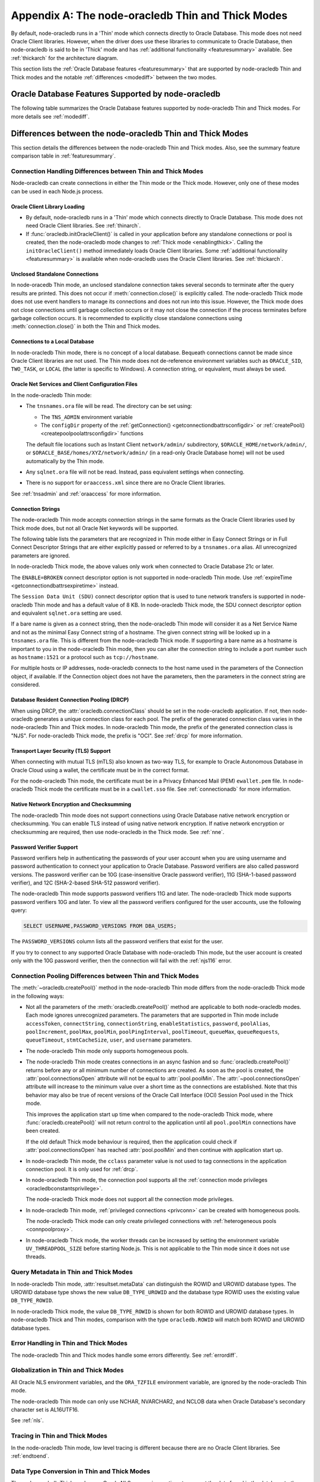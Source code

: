 .. _appendixa:

**************************************************
Appendix A: The node-oracledb Thin and Thick Modes
**************************************************

By default, node-oracledb runs in a 'Thin' mode which connects directly to
Oracle Database. This mode does not need Oracle Client libraries. However, when
the driver does use these libraries to communicate to Oracle Database, then
node-oracledb is said to be in 'Thick' mode and has :ref:`additional
functionality <featuresummary>` available. See :ref:`thickarch` for the
architecture diagram.

This section lists the :ref:`Oracle Database features <featuresummary>`
that are supported by node-oracledb Thin and Thick modes and the notable
:ref:`differences <modediff>` between the two modes.

.. _featuresummary:

Oracle Database Features Supported by node-oracledb
===================================================

The following table summarizes the Oracle Database features supported by
node-oracledb Thin and Thick modes. For more details see :ref:`modediff`.

.. list-table-with-summary:: Features Supported in node-oracledb Thin and Thick Modes
    :header-rows: 1
    :class: wy-table-responsive
    :align: center
    :summary: The first column displays the Oracle feature. The second column indicates whether the feature is supported in the node-oracledb Thin mode. The third column indicates whether the feature is supported in the node-oracledb Thick mode.

    * - Oracle Feature
      - node-oracledb Thin Mode
      - node-oracledb Thick Mode
    * - Oracle Client version
      - Not applicable
      - Release 11.2 and later
    * - Oracle Database version
      - Release 12.1 and later
      - Release 9.2 and later depending on the Oracle Client library version
    * - Oracle Client/Database version interoperability
      - Not applicable - Connects directly to database version 12.1 and later
      - Yes
    * - Natively written in JavaScript
      - Yes
      - No - Uses a C library called Oracle Database Programming Interface for C (ODPI-C) which internally calls Oracle Call Interface (OCI), the native C interface for Oracle Database
    * - Thin mode
      - Yes - Direct Oracle Network calls
      - No - Uses Oracle Client libraries
    * - Standalone connections (see :ref:`standaloneconnection`)
      - Yes
      - Yes
    * - Connection pooling - Heterogeneous and Homogeneous (see :ref:`Connection pooling <connpooling>`)
      - Homogeneous only
      - Yes
    * - Connection pool draining (see :ref:`Connection draining <conpooldraining>`)
      - Yes
      - Yes
    * - Connection pool session state callback (:ref:`sessionfixupnode`)
      - Yes - JavaScript functions but not PL/SQL functions
      - Yes
    * - Connection pool session tagging (see :ref:`connpooltagging`)
      - No
      - Yes
    * - Proxy connections (see :ref:`proxyauth`)
      - Yes
      - Yes
    * - Set the current schema using an attribute
      - Yes
      - Yes
    * - External authentication (see :ref:`extauth`)
      - No
      - Yes
    * - Connection mode privileges (see :ref:`oracledbconstantsprivilege`)
      - Yes
      - Yes
    * - Preliminary connections
      - No
      - Yes
    * - Real Application Clusters (RAC) (see :ref:`connectionrac`)
      - Yes
      - Yes
    * - Oracle Sharded Databases (see :ref:`sharding`)
      - No
      - Yes - No TIMESTAMP support
    * - Connection Pool Connection Load Balancing (CLB)
      - Yes
      - Yes
    * - Connection Pool Runtime Load Balancing (RLB) (see :ref:`connectionrlb`)
      - No
      - Yes
    * - Oracle Cloud Infrastructure (OCI) Identity and Access Management (IAM) Tokens (see :ref:`iamtokenbasedauthentication`)
      - Yes
      - Yes - In connection string with appropriate Oracle Client
    * - Open Authorization (OAuth 2.0) (see :ref:`oauthtokenbasedauthentication`)
      - Yes
      - Yes
    * - Kerberos, Radius, and Public Key Infrastructure (PKI) authentication services
      - No
      - Yes
    * - Oracle Database Native Network Encryption and Checksumming (see :ref:`nne`)
      - No
      - Yes
    * - Connection pinging API (see :meth:`connection.ping()`)
      - Yes
      - Yes
    * - Oracle Net Services ``tnsnames.ora`` file (see :ref:`tnsadmin`)
      - Yes
      - Yes
    * - Oracle Net Services ``sqlnet.ora`` file (see :ref:`tnsadmin`)
      - No - A few values can be set in Easy Connect string
      - Yes
    * - Oracle Client library configuration file ``oraaccess.xml`` (see :ref:`oraaccess`)
      - No
      - Yes
    * - Easy Connect connection strings (see :ref:`easyconnect`)
      - Yes - Unknown settings are ignored and not passed to Oracle Database
      - Yes
    * - Oracle Cloud Database connectivity (see :ref:`connectionadb`)
      - Yes
      - Yes
    * - One-way TLS connections (see :ref:`connectionadbtls`)
      - Yes
      - Yes
    * - Mutual TLS (mTLS) connections (see :ref:`connectionadbmtls`)
      - Yes - Needs a PEM format wallet
      - Yes
    * - Oracle Database Dedicated Servers, Shared Servers, and Database Resident Connection Pooling (DRCP) (see :ref:`drcp`)
      - Yes
      - Yes
    * - Oracle Database 23ai Implicit connection pooling for DRCP and PRCP (see :ref:`implicitpool`)
      - Yes
      - Yes
    * - Multitenant Databases
      - Yes
      - Yes
    * - CMAN and CMAN-TDM connectivity
      - Yes
      - Yes
    * - Bequeath connections
      - No
      - Yes
    * - Lightweight Directory Access Protocol (LDAP) connections
      - No
      - Yes
    * - Socket Secure (SOCKS) Proxy connections
      - No
      - No
    * - Password changing (see :meth:`connection.changePassword()`)
      - Yes
      - Yes
    * - Statement break/reset (see :meth:`connection.break()`)
      - Yes - Out-of-Band (OOB) Connection Breaks not supported
      - Yes
    * - Edition Based Redefinition (EBR) (see :ref:`ebr`)
      - No
      - Yes
    * - SQL execution (see :ref:`sqlexecution`)
      - Yes
      - Yes
    * - PL/SQL execution (see :ref:`plsqlexecution`)
      - Yes - For scalar types and collection types using array interface
      - Yes
    * - Bind variables for data binding (see :ref:`bind`)
      - Yes
      - Yes
    * - Array DML binding for bulk DML and PL/SQL (also called executeMany()) (see :ref:`batchexecution`)
      - Yes
      - Yes
    * - SQL and PL/SQL type and collections (see :ref:`fetchobjects`)
      - Yes
      - Yes
    * - Query column metadata (see :ref:`querymeta`)
      - Yes
      - Yes
    * - Client character set support (see :ref:`charset`)
      - UTF-8
      - UTF-8
    * - Oracle Globalization support (see :ref:`nls`)
      - No - All Oracle NLS environment variables are ignored
      - Yes - Oracle NLS environment variables are respected except the character set in ``NLS_LANG``
    * - Statement caching (see :ref:`stmtcache`)
      - Yes
      - Yes
    * - Row prefetching on first query execute (see :attr:`oracledb.prefetchRows`)
      - Yes
      - Yes
    * - Array fetching for queries (see :attr:`oracledb.fetchArraySize`)
      - Yes
      - Yes
    * - Client Result Caching (CRC) (see :ref:`clientresultcache`)
      - No
      - Yes
    * - In-band notifications
      - Yes
      - Yes
    * - Continuous Query Notification (CQN) (see :ref:`cqn`)
      - No
      - Yes
    * - Advanced Queuing (AQ) (see :ref:`aq`)
      - No
      - Yes
    * - AQ: Transactional Event Queue (TxEventQ)
      - No
      - Yes
    * - Call timeouts (see :attr:`connection.callTimeout`)
      - Yes
      - Yes
    * - Oracle Database startup and shutdown (see :ref:`startupshutdown`)
      - No
      - Yes
    * - Transaction management (see :ref:`transactionmgt`)
      - Yes - Property :attr:`~oracledb.autoCommit` is false
      - Yes
    * - Automatic Diagnostic Repository (ADR)
      - No
      - Yes
    * - Events mode for notifications
      - No
      - Yes
    * - Fast Application Notification (FAN) (see :ref:`connectionfan`)
      - No
      - Yes
    * - Transparent Application Failover (TAF)
      - No
      - Yes - No callback
    * - Transaction Guard (TG)
      - No
      - Yes
    * - Data Guard (DG) and Active Data Guard (ADG)
      - Yes
      - Yes
    * - Application Continuity (AC) and Transparent Application Continuity (TAC) (see :ref:`appcontinuity`)
      - No
      - Yes
    * - End-to-end monitoring and tracing attributes (see :ref:`tracingsql`)
      - Yes
      - Yes
    * - Java Debug Wire Protocol for debugging PL/SQL (see :ref:`jdwp`)
      - Yes - Using the connection parameter ``debugJdwp`` or the ``ORA_DEBUG_JDWP`` environment variable
      - Yes - Using the the ``ORA_DEBUG_JDWP`` environment variable
    * - Feature tracking
      - No
      - Yes
    * - Two-phase Commit (TPC) (see :ref:`twopc`)
      - Yes
      - Yes
    * - REF CURSORs (see :ref:`refcursors`)
      - Yes
      - Yes
    * - Nested Cursors (see :ref:`nestedcursors`)
      - Yes
      - Yes
    * - Pipelined table functions (see :ref:`pipelined table functions <pipelinedfunction>`)
      - Yes
      - Yes
    * - Implicit Result Sets (see :ref:`implicitresults`)
      - Yes
      - Yes
    * - Application Contexts
      - No
      - No
    * - Persistent and Temporary LOBs
      - Yes
      - Yes
    * - LOB prefetching
      - No
      - No - Does have LOB length prefetch
    * - LOB locator operations such as trim (see :ref:`lobclass`)
      - Yes - Only read and write operations supported
      - Yes - Only read operations supported
    * - INTERVAL DAY TO SECOND data type (see :ref:`oracledbconstantsdbtype`)
      - No
      - No
    * - INTERVAL YEAR TO MONTH data type (see :ref:`oracledbconstantsdbtype`)
      - No
      - No
    * - Simple Oracle Document Access (SODA) (see :ref:`SODA <sodaoverview>`)
      - No
      - Yes
    * - Oracle Database 12c JSON (as BLOB) (see :ref:`json12ctype`)
      - Yes
      - Yes
    * - Oracle Database 21c JSON data type (see :ref:`json21ctype`)
      - Yes
      - Yes
    * - Oracle Database 23ai JSON duality view
      - Yes
      - Yes
    * - Oracle Database 23ai BOOLEAN data type (see :ref:`oracledbconstantsdbtype`)
      - Yes
      - Yes
    * - ROWID, UROWID data types (see :ref:`oracledbconstantsdbtype`)
      - Yes
      - Yes
    * - XMLType data type (see :ref:`xmltype`)
      - Yes
      - Yes - May need to fetch as CLOB
    * - BFILE data type
      - Yes
      - Yes
    * - TIMESTAMP WITH TIME ZONE data type (see :ref:`oracledbconstantsdbtype`)
      - Yes
      - Yes
    * - NCHAR, NVARCHAR2, NCLOB data types (see :ref:`oracledbconstantsdbtype`)
      - Yes
      - Yes
    * - Oracle Database 23c VECTOR data type (see :ref:`oracledbconstantsdbtype`)
      - Yes
      - Yes
    * - Bind PL/SQL Boolean
      - Yes
      - Yes
    * - Parallel Queries
      - No
      - Yes
    * - Async/Await, Promises, Callbacks and Streams
      - Yes
      - Yes
    * - OS Authentication
      - No
      - Yes
    * - Batch Errors
      - Yes
      - Yes
    * - Database objects (see :ref:`objects`)
      - Yes
      - Yes
    * - Restricted Rowid
      - No
      - Yes

.. _modediff:

Differences between the node-oracledb Thin and Thick Modes
==========================================================

This section details the differences between the node-oracledb Thin and Thick
modes. Also, see the summary feature comparison table in :ref:`featuresummary`.

Connection Handling Differences between Thin and Thick Modes
------------------------------------------------------------

Node-oracledb can create connections in either the Thin mode or the Thick
mode. However, only one of these modes can be used in each Node.js process.

Oracle Client Library Loading
+++++++++++++++++++++++++++++

- By default, node-oracledb runs in a 'Thin' mode which connects directly to
  Oracle Database. This mode does not need Oracle Client libraries. See
  :ref:`thinarch`.

- If :func:`oracledb.initOracleClient()` is called in your application before
  any standalone connections or pool is created, then the node-oracledb mode
  changes to :ref:`Thick mode <enablingthick>`. Calling the
  ``initOracleClient()`` method immediately loads Oracle Client libraries.
  Some :ref:`additional functionality <featuresummary>` is available when
  node-oracledb uses the Oracle Client libraries. See :ref:`thickarch`.

Unclosed Standalone Connections
+++++++++++++++++++++++++++++++

In node-oracedb Thin mode, an unclosed standalone connection takes several
seconds to terminate after the query results are printed. This does not
occur if :meth:`connection.close()` is explicitly called. The node-oracledb
Thick mode does not use event handlers to manage its connections and does not
run into this issue. However, the Thick mode does not close connections until
garbage collection occurs or it may not close the connection if the process
terminates before garbage collection occurs. It is recommended to explicitly
close standalone connections using :meth:`connection.close()` in both the Thin
and Thick modes.

Connections to a Local Database
+++++++++++++++++++++++++++++++

In node-oracledb Thin mode, there is no concept of a local database. Bequeath
connections cannot be made since Oracle Client libraries are not used. The
Thin mode does not de-reference environment variables such as ``ORACLE_SID``,
``TWO_TASK``, or ``LOCAL`` (the latter is specific to Windows). A connection
string, or equivalent, must always be used.

.. _sqlnetclientconfig:

Oracle Net Services and Client Configuration Files
++++++++++++++++++++++++++++++++++++++++++++++++++

In the node-oracledb Thin mode:

- The ``tnsnames.ora`` file will be read. The directory can be set using:

  - The ``TNS_ADMIN`` environment variable
  - The ``configDir`` property of the :ref:`getConnection()
    <getconnectiondbattrsconfigdir>` or :ref:`createPool()
    <createpoolpoolattrsconfigdir>` functions

  The default file locations such as
  Instant Client ``network/admin/`` subdirectory,
  ``$ORACLE_HOME/network/admin/``, or
  ``$ORACLE_BASE/homes/XYZ/network/admin/`` (in a read-only Oracle Database
  home) will not be used automatically by the Thin mode.

- Any ``sqlnet.ora`` file will not be read. Instead, pass equivalent settings
  when connecting.

- There is no support for ``oraaccess.xml`` since there are no Oracle Client
  libraries.

See :ref:`tnsadmin` and :ref:`oraaccess` for more information.

.. _diffconnstr:

Connection Strings
++++++++++++++++++

The node-oracledb Thin mode accepts connection strings in the same formats as
the Oracle Client libraries used by Thick mode does, but not all Oracle Net
keywords will be supported.

The following table lists the parameters that are recognized in Thin mode
either in Easy Connect Strings or in Full Connect Descriptor Strings that are
either explicitly passed or referred to by a ``tnsnames.ora`` alias.  All
unrecognized parameters are ignored.

.. list-table-with-summary::  Oracle Net Keywords Supported in the node-oracledb Thin Mode
    :header-rows: 1
    :class: wy-table-responsive
    :align: center
    :summary: The first column displays the keyword. The second column displays the equivalent connection parameter. The third column displays the notes.

    * - Oracle Net Keyword
      - Equivalent Connection Parameter
      - Description
    * - SSL_SERVER_CERT_DN
      - :ref:`sslServerCertDN <getconnectiondbattrssslcert>`
      - The distinguished name (DN) that should be matched with the server.

        **Note**: If specified, this value is used for any verification. Otherwise, the hostname will be used.
    * - SSL_SERVER_DN_MATCH
      - :ref:`sslServerDNMatch <getconnectiondbattrssslmatch>`
      - Determines whether the server certificate DN should be matched in addition to the regular certificate verification that is performed.

        **Note**: In Thin mode, parsing the parameter supports case insensitive on/yes/true values similar to the Thick mode. Any other value is treated as disabling it.
    * - WALLET_LOCATION
      - :ref:`walletLocation <getconnectiondbattrswalletloc>`
      - The directory where the wallet can be found.

        **Note**: Used in Easy Connect Strings. It is same as ``MY_WALLET_DIRECTORY`` in a connect descriptor.
    * - MY_WALLET_DIRECTORY
      - :ref:`walletLocation <getconnectiondbattrswalletloc>`
      - The directory where the wallet can be found.

        **Note**: Used by connect descriptors in the :meth:`oracledb.getConnection()` or :meth:`oracledb.createPool()` functions.
    * - EXPIRE_TIME
      - :ref:`expireTime <getconnectiondbattrsexpiretime>`
      - The number of minutes between the sending of keepalive probes.
    * - HTTPS_PROXY
      - :ref:`httpsProxy <getconnectiondbattrshttpsproxy>`
      - The name or IP address of a proxy host to use for tunneling secure connections.
    * - HTTPS_PROXY_PORT
      - :ref:`httpsProxyPort <getconnectiondbattrshttpsproxyport>`
      - The port to be used to communicate with the proxy host.
    * - RETRY_COUNT
      - :ref:`retryCount <getconnectiondbattrsretrycount>`
      - The number of times that a connection attempt should be retried before the attempt is terminated.
    * - RETRY_DELAY
      - :ref:`retryDelay <getconnectiondbattrsretrydelay>`
      - The number of seconds to wait before making a new connection attempt.
    * - TRANSPORT_CONNECT_TIMEOUT
      - :ref:`transportConnectTimeout <getconnectiondbattrstransportconntimeout>`
      - The maximum number of seconds to wait to establish a connection to the database host.
    * - POOL_CONNECTION_CLASS
      - :attr:`cclass <oracledb.connectionClass>`
      - Defines a logical name for connections.

In node-oracledb Thick mode, the above values only work when connected to
Oracle Database 21c or later.

The ``ENABLE=BROKEN`` connect descriptor option is not supported in
node-oracledb Thin mode. Use
:ref:`expireTime <getconnectiondbattrsexpiretime>` instead.

The ``Session Data Unit (SDU)`` connect descriptor option that is used to tune
network transfers is supported in node-oracledb Thin mode and has a default
value of 8 KB. In node-oracledb Thick mode, the SDU connect descriptor option
and equivalent ``sqlnet.ora`` setting are used.

If a bare name is given as a connect string, then the node-oracledb Thin mode
will consider it as a Net Service Name and not as the minimal Easy Connect
string of a hostname. The given connect string will be looked up in a
``tnsnames.ora`` file. This is different from the node-oracledb Thick mode. If
supporting a bare name as a hostname is important to you in the node-oracledb
Thin mode, then you can alter the connection string to include a port number
such as ``hostname:1521`` or a protocol such as ``tcp://hostname``.

For multiple hosts or IP addresses, node-oracledb connects to the host name
used in the parameters of the Connection object, if available. If the
Connection object does not have the parameters, then the parameters in the
connect string are considered.

Database Resident Connection Pooling (DRCP)
+++++++++++++++++++++++++++++++++++++++++++

When using DRCP, the :attr:`oracledb.connectionClass` should be set in the
node-oracledb application. If not, then node-oracledb generates a unique
connection class for each pool. The prefix of the generated connection class
varies in the node-oracledb Thin and Thick modes. In node-oracledb Thin mode,
the prefix of the generated connection class is "NJS". For node-oracledb Thick
mode, the prefix is "OCI". See :ref:`drcp` for more information.

Transport Layer Security (TLS) Support
++++++++++++++++++++++++++++++++++++++

When connecting with mutual TLS (mTLS) also known as two-way TLS, for example to
Oracle Autonomous Database in Oracle Cloud using a wallet, the certificate must
be in the correct format.

For the node-oracledb Thin mode, the certificate must be in a Privacy
Enhanced Mail (PEM) ``ewallet.pem`` file. In node-oracledb Thick mode the
certificate must be in a ``cwallet.sso`` file. See :ref:`connectionadb` for
more information.

Native Network Encryption and Checksumming
++++++++++++++++++++++++++++++++++++++++++

The node-oracledb Thin mode does not support connections using Oracle
Database native network encryption or checksumming. You can enable
TLS instead of using native network encryption. If native network encryption
or checksumming are required, then use node-oracledb in the Thick mode. See
:ref:`nne`.

.. _pwverifier:

Password Verifier Support
+++++++++++++++++++++++++

Password verifiers help in authenticating the passwords of your user account
when you are using username and password authentication to connect your
application to Oracle Database. Password verifiers are also called password
versions. The password verifier can be 10G (case-insensitive Oracle password
verifier), 11G (SHA-1-based password verifier), and 12C (SHA-2-based SHA-512
password verifier).

The node-oracledb Thin mode supports password verifiers 11G and later. The
node-oracledb Thick mode supports password verifiers 10G and later. To view
all the password verifiers configured for the user accounts, use the following
query:

.. code-block:: sql

    SELECT USERNAME,PASSWORD_VERSIONS FROM DBA_USERS;

The ``PASSWORD_VERSIONS`` column lists all the password verifiers that exist
for the user.

If you try to connect to any supported Oracle Database with node-oracledb Thin
mode, but the user account is created only with the 10G password verifier,
then the connection will fail with the :ref:`njs116` error.

.. _pooldiff:

Connection Pooling Differences between Thin and Thick Modes
-----------------------------------------------------------

The :meth:`~oracledb.createPool()` method in the node-oracledb Thin mode
differs from the node-oracledb Thick mode in the following ways:

- Not all the parameters of the :meth:`oracledb.createPool()` method are
  applicable to both node-oracledb modes. Each mode ignores unrecognized
  parameters. The parameters that are supported in Thin mode include
  ``accessToken``, ``connectString``, ``connectionString``,
  ``enableStatistics``, ``password``, ``poolAlias``, ``poolIncrement``,
  ``poolMax``, ``poolMin``, ``poolPingInterval``, ``poolTimeout``,
  ``queueMax``, ``queueRequests``, ``queueTimeout``, ``stmtCacheSize``,
  ``user``, and ``username`` parameters.

- The node-oracledb Thin mode only supports homogeneous pools.

- The node-oracledb Thin mode creates connections in an async fashion and so
  :func:`oracledb.createPool()` returns before any or all minimum number of
  connections are created. As soon as the pool is created, the
  :attr:`pool.connectionsOpen` attribute will not be equal to
  :attr:`pool.poolMin`. The :attr:`~pool.connectionsOpen` attribute will
  increase to the minimum value over a short time as the connections are
  established. Note that this behavior may also be true of recent versions of
  the Oracle Call Interface (OCI) Session Pool used in the Thick mode.

  This improves the application start up time when compared to the
  node-oracledb Thick mode, where :func:`oracledb.createPool()` will not
  return control to the application until all ``pool.poolMin`` connections
  have been created.

  If the old default Thick mode behaviour is required, then the application
  could check if :attr:`pool.connectionsOpen` has reached :attr:`pool.poolMin`
  and then continue with application start up.

- In node-oracledb Thin mode, the ``cclass`` parameter value is not used to
  tag connections in the application connection pool. It is only used for
  :ref:`drcp`.

- In node-oracledb Thin mode, the connection pool supports all the
  :ref:`connection mode privileges <oracledbconstantsprivilege>`.

  The node-oracledb Thick mode does not support all the connection mode
  privileges.

- In node-oracledb Thin mode, :ref:`privileged connections <privconn>` can be
  created with homogeneous pools.

  The node-oracledb Thick mode can only create privileged connections with
  :ref:`heterogeneous pools <connpoolproxy>`.

- In node-oracledb Thick mode, the worker threads can be increased by setting
  the environment variable ``UV_THREADPOOL_SIZE`` before starting Node.js. This
  is not applicable to the Thin mode since it does not use threads.

.. _querymetadatadiff:

Query Metadata in Thin and Thick Modes
--------------------------------------

In node-oracledb Thin mode, :attr:`resultset.metaData` can distinguish the
ROWID and UROWID database types. The UROWID database type shows the new value
``DB_TYPE_UROWID`` and the database type ROWID uses the existing value
``DB_TYPE_ROWID``.

In node-oracledb Thick mode, the value ``DB_TYPE_ROWID`` is shown for both ROWID
and UROWID database types. In node-oracledb Thick and Thin modes, comparison with
the type ``oracledb.ROWID`` will match both ROWID and UROWID database types.

Error Handling in Thin and Thick Modes
--------------------------------------

The node-oracledb Thin and Thick modes handle some errors differently. See
:ref:`errordiff`.

Globalization in Thin and Thick Modes
-------------------------------------

All Oracle NLS environment variables, and the ``ORA_TZFILE``
environment variable, are ignored by the node-oracledb Thin mode.

The node-oracledb Thin mode can only use NCHAR, NVARCHAR2, and NCLOB data
when Oracle Database's secondary character set is AL16UTF16.

See :ref:`nls`.

Tracing in Thin and Thick Modes
-------------------------------

In the node-oracledb Thin mode, low level tracing is different because there
are no Oracle Client libraries. See :ref:`endtoend`.

Data Type Conversion in Thin and Thick Modes
--------------------------------------------

The node-oracledb Thick mode uses Oracle NLS conversion routines to convert
the data found in the database to the desired data type. The node-oracledb Thin
mode uses fixed JavaScript routines such as toString(). You can use a converter
function to modify the behavior. See :ref:`fetch type handlers
<fetchtypehandler>`.

.. _supporteddbtypes:

Supported Database Data Types in Thin and Thick Modes
-----------------------------------------------------

The node-oracledb Thin and Thick modes support different Oracle Database data
types. The following table lists the types that are supported in the
node-oracledb driver. See `Oracle Database Types <https://docs.oracle.
com/en/database/oracle/oracle-database/21/sqlrf/Data-Types.html#GUID-A3C0D836-
BADB-44E5-A5D4-265BA5968483>`__ and `PL/SQL Types <https://docs.oracle.com/en
/database/oracle/oracle-database/21/lnpls/plsql-data-types.html#GUID-391C58FD-
16AF-486C-AF28-173E309CDBA5>`__. The node-oracledb database type shown is the
common one. In some node-oracledb APIs you may use other types, for example
when binding numeric values.

.. list-table-with-summary::  Oracle Database Data Types Supported
    :header-rows: 1
    :class: wy-table-responsive
    :align: center
    :summary: The first column displays the database data type. The second column displays the node-oracledb database type. The third column indicates if the type is supported in node-oracledb.

    * - Oracle Database Type
      - node-oracledb Database Type
      - Supported in node-oracledb
    * - CHAR
      - DB_TYPE_CHAR
      - Yes
    * - NCHAR
      - DB_TYPE_NCHAR
      - Yes
    * - VARCHAR2
      - DB_TYPE_VARCHAR
      - Yes
    * - NVARCHAR2
      - DB_TYPE_NVARCHAR
      - Yes
    * - NUMBER, FLOAT
      - DB_TYPE_NUMBER
      - Yes
    * - BINARY_FLOAT
      - DB_TYPE_BINARY_FLOAT
      - Yes
    * - BINARY_DOUBLE
      - DB_TYPE_BINARY_DOUBLE
      - Yes
    * - LONG
      - DB_TYPE_LONG
      - Yes
    * - DATE
      - DB_TYPE_DATE
      - Yes
    * - TIMESTAMP
      - DB_TYPE_TIMESTAMP
      - Yes
    * - TIMESTAMP WITH TIME ZONE
      - DB_TYPE_TIMESTAMP_TZ
      - Yes
    * - TIMESTAMP WITH LOCAL TIME ZONE
      - DB_TYPE_TIMESTAMP_LTZ
      - Yes
    * - INTERVAL YEAR TO MONTH
      - Not supported
      - No
    * - INTERVAL DAY TO SECOND
      - Not supported
      - No
    * - RAW
      - DB_TYPE_RAW
      - Yes
    * - LONG RAW
      - DB_TYPE_LONG_RAW
      - Yes
    * - BFILE
      - DB_TYPE_BFILE
      - Yes
    * - BLOB
      - DB_TYPE_BLOB
      - Yes
    * - CLOB
      - DB_TYPE_CLOB
      - Yes
    * - NCLOB
      - DB_TYPE_NCLOB
      - Yes
    * - JSON
      - DB_TYPE_JSON
      - Yes
    * - ROWID
      - DB_TYPE_ROWID
      - Yes
    * - UROWID
      - DB_TYPE_ROWID, DB_TYPE_UROWID
      - Yes. May show DB_TYPE_UROWID in metadata. See :ref:`Query Metadata Differences <querymetadatadiff>`.
    * - BOOLEAN (PL/SQL and SQL)
      - DB_TYPE_BOOLEAN
      - Yes
    * - PLS_INTEGER (PL/SQL)
      - DB_TYPE_BINARY_INTEGER
      - Yes
    * - BINARY_INTEGER (PL/SQL)
      - DB_TYPE_BINARY_INTEGER
      - Yes
    * - REF CURSOR (PL/SQL or nested cursor)
      - DB_TYPE_CURSOR
      - Yes
    * - REF
      - DB_TYPE_OBJECT
      - No
    * - User-defined types (object type, VARRAY, records, collections, SDO_* types)
      - DB_TYPE_OBJECT
      - Thick mode only
    * - ANYTYPE
      - DB_TYPE_OBJECT
      - Thick mode only
    * - ANYDATA
      - DB_TYPE_OBJECT
      - Thick mode only
    * - ANYDATASET
      - DB_TYPE_OBJECT
      - Thick mode only
    * - XMLType
      - DB_TYPE_XMLTYPE
      - Yes

.. _testingmode:

Testing Which Mode Is in Use
============================

To know whether the driver is in Thin or Thick Mode, you can use
:attr:`oracledb.thin`. The boolean attributes :attr:`connection.thin` and
:attr:`pool.thin` can be used to show the current mode of a node-oracledb
connection or pool, respectively.

Another method that can be used to check which mode is in use is to query
``V$SESSION_CONNECT_INFO``. See :ref:`vsessconinfo`.

.. _frameworks:

Frameworks, SQL Generators, and ORMs
====================================

The features of node-oracledb Thin mode cover the needs of common frameworks
that depend upon the Node.js API. For example, the node-oracledb Thin mode can
be used in Sequelize. To run the node-oracledb Thin mode through Sequelize,
you must not set the ``libPath`` in the dialectOptions object and must not
:meth:`~oracledb.initOracleClient`. For node-oracledb Thick mode, set the
``libPath`` in the dialectOptions object or call
:meth:`~oracledb.initOracleClient()`.
